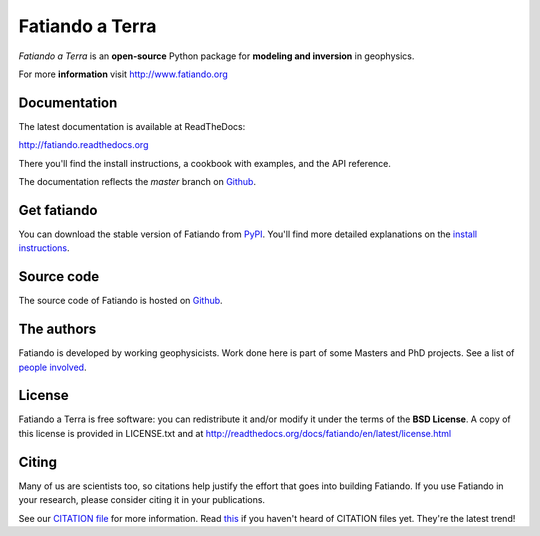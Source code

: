 ================
Fatiando a Terra
================

.. image:: http://img.shields.io/pypi/v/fatiando.svg?style=flat
    :target: https://crate.io/packages/fatiando/
    :alt: Latest PyPI version

.. image:: http://img.shields.io/pypi/dm/fatiando.svg?style=flat
    :target: https://crate.io/packages/fatiando/
    :alt: Number of PyPI downloads

.. image:: http://img.shields.io/badge/license-BSD-lightgrey.svg?style=flat
    :target: https://github.com/leouieda/fatiando/blob/master/LICENSE.txt
    :alt: BSD 3 clause license.

.. image:: http://img.shields.io/travis/leouieda/fatiando.svg?style=flat
    :target: https://travis-ci.org/leouieda/fatiando
    :alt: Travis CI build status

.. image:: http://img.shields.io/coveralls/leouieda/fatiando.svg?style=flat
    :target: https://coveralls.io/r/leouieda/fatiando?branch=master

*Fatiando a Terra* is an **open-source** Python package for
**modeling and inversion** in geophysics.

For more **information** visit http://www.fatiando.org

Documentation
-------------

The latest documentation is available at ReadTheDocs:

http://fatiando.readthedocs.org

There you'll find the install instructions,
a cookbook with examples,
and the API reference.

The documentation reflects the *master* branch on Github_.

Get fatiando
------------

You can download
the stable version
of Fatiando
from `PyPI <https://pypi.python.org/pypi/fatiando>`_.
You'll find more detailed explanations on the
`install instructions <http://fatiando.readthedocs.org/en/latest/install.html>`_.

Source code
-----------

The source code of Fatiando is hosted on Github_.

.. _Github: https://github.com/leouieda/fatiando

The authors
-----------

Fatiando is developed by working geophysicists. Work done here is
part of some Masters and PhD projects. See a list of `people involved`_.

.. _people involved: http://readthedocs.org/docs/fatiando/en/latest/contributors.html

License
-------

Fatiando a Terra is free software: you can redistribute it and/or modify it
under the terms of the **BSD License**. A copy of this license is provided in
LICENSE.txt and at http://readthedocs.org/docs/fatiando/en/latest/license.html

Citing
------

Many of us are scientists too,
so citations help justify the effort
that goes into building Fatiando.
If you use Fatiando in your research,
please consider citing it in your publications.

See our `CITATION file
<https://github.com/leouieda/fatiando/blob/master/CITATION.rst>`__
for more information.
Read `this
<http://www.software.ac.uk/blog/2013-09-02-encouraging-citation-software-introducing-citation-files>`__
if you haven't heard of CITATION files yet.
They're the latest trend!
